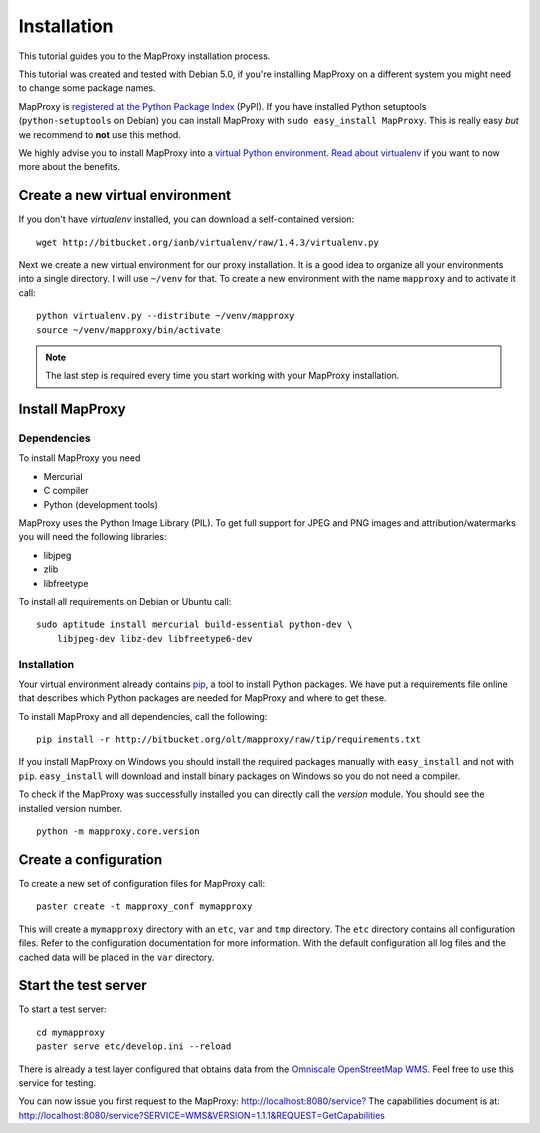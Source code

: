 Installation
============

This tutorial guides you to the MapProxy installation process.

This tutorial was created and tested with Debian 5.0, if you're installing MapProxy on a different system you might need to change some package names.


MapProxy is `registered at the Python Package Index <http://pypi.python.org/pypi/MapProxy>`_ (PyPI). If you have installed Python setuptools (``python-setuptools`` on Debian) you can install MapProxy with ``sudo easy_install MapProxy``. This is really easy `but` we recommend to **not** use this method. 

We highly advise you to install MapProxy into a `virtual Python environment`_. 
`Read about virtualenv <http://virtualenv.openplans.org/#what-it-does>`_ if you want to now more about the benefits.

.. _`virtual Python environment`: http://guide.python-distribute.org/virtualenv.html

Create a new virtual environment
--------------------------------

If you don't have `virtualenv` installed, you can download a self-contained version::

    wget http://bitbucket.org/ianb/virtualenv/raw/1.4.3/virtualenv.py
    
Next we create a new virtual environment for our proxy installation. It is a good idea to organize all your environments into a single directory. I will use ``~/venv`` for that. To create a new environment with the name ``mapproxy`` and to activate it call::

    python virtualenv.py --distribute ~/venv/mapproxy
    source ~/venv/mapproxy/bin/activate

.. note::
  The last step is required every time you start working with your MapProxy installation.

.. _`distribute`: http://packages.python.org/distribute/

Install MapProxy
----------------

Dependencies
~~~~~~~~~~~~

To install MapProxy you need

* Mercurial
* C compiler
* Python (development tools)

MapProxy uses the Python Image Library (PIL). To get full support for JPEG and PNG images and attribution/watermarks you will need the following libraries:

* libjpeg
* zlib
* libfreetype

To install all requirements on Debian or Ubuntu call::

    sudo aptitude install mercurial build-essential python-dev \
        libjpeg-dev libz-dev libfreetype6-dev


Installation
~~~~~~~~~~~~

Your virtual environment already contains `pip`_, a tool to install Python packages. We have put a requirements file online that describes which Python packages are needed for MapProxy and where to get these.

To install MapProxy and all dependencies, call the following::

    pip install -r http://bitbucket.org/olt/mapproxy/raw/tip/requirements.txt

If you install MapProxy on Windows you should install the required packages manually with ``easy_install`` and not with ``pip``. ``easy_install`` will download and install binary packages on Windows so you do not need a compiler.


To check if the MapProxy was successfully installed you can directly call the `version` module. You should see the installed version number.
::

    python -m mapproxy.core.version

.. _`pip`: http://pip.openplans.org/


Create a configuration
----------------------

To create a new set of configuration files for MapProxy call::

    paster create -t mapproxy_conf mymapproxy

This will create a ``mymapproxy`` directory with an ``etc``, ``var`` and ``tmp`` directory.
The ``etc`` directory contains all configuration files. Refer to the configuration documentation for more information. With the default configuration all log files and the cached data will be placed in the ``var`` directory.

Start the test server
---------------------

To start a test server::

    cd mymapproxy
    paster serve etc/develop.ini --reload

There is already a test layer configured that obtains data from the `Omniscale OpenStreetMap WMS`_. Feel free to use this service for testing.

You can now issue you first request to the MapProxy: `http://localhost:8080/service?`_
The capabilities document is at: http://localhost:8080/service?SERVICE=WMS&VERSION=1.1.1&REQUEST=GetCapabilities

.. _`http://localhost:8080/service?`: http://localhost:8080/service?LAYERS=osm&FORMAT=image%2Fjpeg&SPHERICALMERCATOR=true&SERVICE=WMS&VERSION=1.1.1&REQUEST=GetMap&STYLES=&EXCEPTIONS=application%2Fvnd.ogc.se_inimage&SRS=EPSG%3A900913&BBOX=229037.9129083,6551465.7261979,1596343.4746286,7469933.0579081&WIDTH=1118&HEIGHT=751

.. _`Omniscale OpenStreetMap WMS`: http://osm.omniscale.net/
